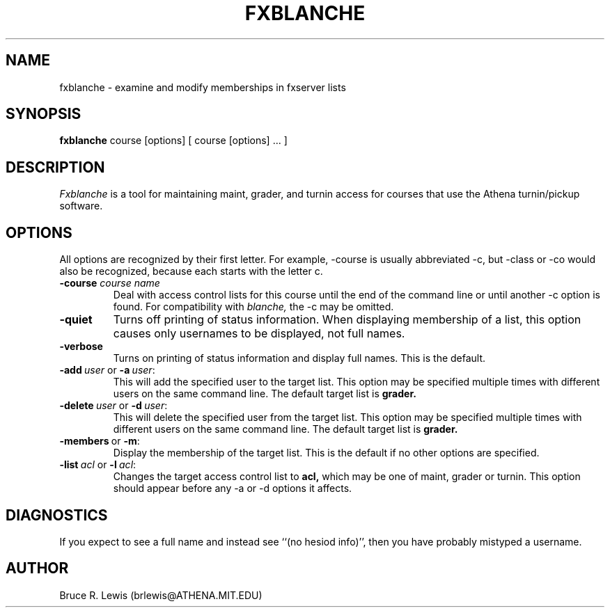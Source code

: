 .TH FXBLANCHE 1 "November 2, 1990"
.SH NAME
fxblanche \- examine and modify memberships in fxserver lists
.SH SYNOPSIS
.B fxblanche
course [options]  [ course [options] ... ]
.SH DESCRIPTION
.I Fxblanche
is a tool for maintaining maint, grader, and turnin access for courses
that use the Athena turnin/pickup software.
.SH OPTIONS
All options are recognized by their first letter.  For example,
-course is usually abbreviated -c, but -class or -co would also be
recognized, because each starts with the letter c.
.TP
.B -course \fIcourse\ name\fR
Deal with access control lists
for this course until the end of the command line or until another -c
option is found.  For compatibility with
.I blanche,
the -c may be omitted.
.TP
.B -quiet
Turns off printing of status information.  When displaying membership
of a list, this option causes only usernames to be displayed, not full
names.
.TP
.B -verbose
Turns on printing of status information and display full names.  This
is the default.
.TP
.B \fB-add\ \fIuser\ \fRor\ \fB-a\ \fIuser\fR:
This will add the specified user to the target list.  This option
may be specified multiple times with different users on the same
command line.  The default target list is
.B grader.
.TP
.B \fB-delete\ \fIuser\ \fRor\ \fB-d\ \fIuser\fR:
This will delete the specified user from the target list.  This
option may be specified multiple times with different users on the
same command line.  The default target list is
.B grader.
.TP
.B \fB-members\ \fRor\ \fB-m\fR:
Display the membership of the target list.  This is the default if no
other options are specified.
.TP
.B \fB-list\ \fIacl\ \fRor\ \fB-l\ \fIacl\fR:
Changes the target access control list to
.B acl,
which may be one of maint, grader or turnin.  This option should
appear before any -a or -d options it affects.
.SH DIAGNOSTICS
If you expect to see a full name and instead see ``(no hesiod info)'',
then you have probably mistyped a username.
.SH AUTHOR
Bruce R. Lewis (brlewis@ATHENA.MIT.EDU)
